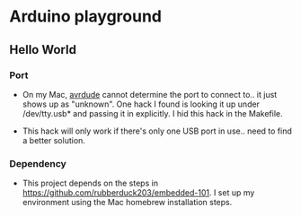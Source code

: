 * Arduino playground
** Hello World
*** Port
 - On my Mac, _avrdude_ cannot determine the port to connect to.. it just shows up as
   "unknown". One hack I found is looking it up under /dev/tty.usb* and passing it in
   explicitly. I hid this hack in the Makefile.
- This hack will only work if there's only one USB port in use.. need to find a better
  solution.
*** Dependency
- This project depends on the steps in https://github.com/rubberduck203/embedded-101.  I
  set up my environment using the Mac homebrew installation steps.
